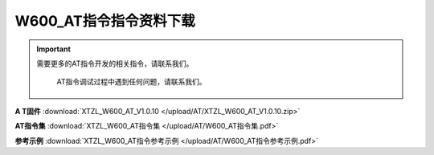 .. _header-n44:

W600_AT指令指令资料下载
=======================

.. important::
    需要更多的AT指令开发的相关指令，请联系我们。
	
	AT指令调试过程中遇到任何问题，请联系我们。


**A T固件** :download:`XTZL_W600_AT_V1.0.10 </upload/AT/XTZL_W600_AT_V1.0.10.zip>` 

**AT指令集** :download:`XTZL_W600_AT指令集 </upload/AT/W600_AT指令集.pdf>` 

**参考示例** :download:`XTZL_W600_AT指令参考示例 </upload/AT/W600_AT指令参考示例.pdf>` 